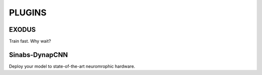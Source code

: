 **PLUGINS**
===========

EXODUS
------
Train fast. Why wait?

Sinabs-DynapCNN
---------------
Deploy your model to state-of-the-art neuromrophic hardware. 